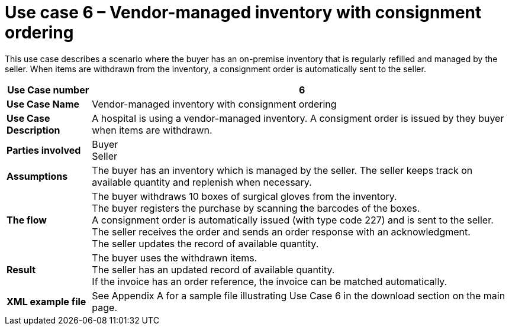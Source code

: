[[use-case-6-consignment-order]]
= Use case 6 – Vendor-managed inventory with consignment ordering

This use case describes a scenario where the buyer has an on-premise inventory that is regularly refilled and managed by the seller. When items are withdrawn from the inventory, a consignment order is automatically sent to the seller.
 
[cols="1s,5",options="header"]
|====
|Use Case number
|6

|Use Case Name
|Vendor-managed inventory with consignment ordering

|Use Case Description
|A hospital is using a vendor-managed inventory. A consigment order is issued by they buyer when items are withdrawn.

|Parties involved
|Buyer +
Seller +


|Assumptions
|The buyer has an inventory which is managed by the seller. The seller keeps track on available quantity and replenish when necessary. +

|The flow
|The buyer withdraws 10 boxes of surgical gloves from the inventory. +
The buyer registers the purchase by scanning the barcodes of the boxes. +
A consignment order is automatically issued (with type code 227) and is sent to the seller. +
The seller receives the order and sends an order response with an acknowledgment. +
The seller updates the record of available quantity. 

|Result
|The buyer uses the withdrawn items. +
The seller has an updated record of available quantity. +
If the invoice has an order reference, the invoice can be matched automatically.

|XML example file
|See Appendix A for a sample file illustrating Use Case 6 in the download section on the main page.
|====
